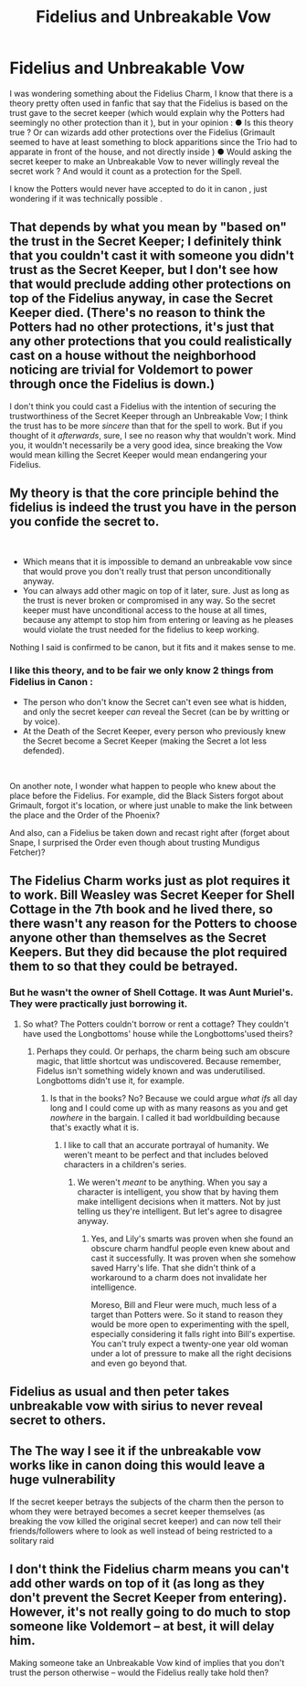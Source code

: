 #+TITLE: Fidelius and Unbreakable Vow

* Fidelius and Unbreakable Vow
:PROPERTIES:
:Author: PlusMortgage
:Score: 8
:DateUnix: 1561907044.0
:DateShort: 2019-Jun-30
:FlairText: Discussion
:END:
I was wondering something about the Fidelius Charm, I know that there is a theory pretty often used in fanfic that say that the Fidelius is based on the trust gave to the secret keeper (which would explain why the Potters had seemingly no other protection than it ), but in your opinion : ● Is this theory true ? Or can wizards add other protections over the Fidelius (Grimault seemed to have at least something to block apparitions since the Trio had to apparate in front of the house, and not directly inside ) ● Would asking the secret keeper to make an Unbreakable Vow to never willingly reveal the secret work ? And would it count as a protection for the Spell.

I know the Potters would never have accepted to do it in canon , just wondering if it was technically possible .


** That depends by what you mean by "based on" the trust in the Secret Keeper; I definitely think that you couldn't cast it with someone you didn't trust as the Secret Keeper, but I don't see how that would preclude adding other protections on top of the Fidelius anyway, in case the Secret Keeper died. (There's no reason to think the Potters had no other protections, it's just that any other protections that you could realistically cast on a house without the neighborhood noticing are trivial for Voldemort to power through once the Fidelius is down.)

I don't think you could cast a Fidelius with the intention of securing the trustworthiness of the Secret Keeper through an Unbreakable Vow; I think the trust has to be more /sincere/ than that for the spell to work. But if you thought of it /afterwards/, sure, I see no reason why that wouldn't work. Mind you, it wouldn't necessarily be a very good idea, since breaking the Vow would mean killing the Secret Keeper would mean endangering your Fidelius.
:PROPERTIES:
:Author: Achille-Talon
:Score: 9
:DateUnix: 1561907608.0
:DateShort: 2019-Jun-30
:END:


** My theory is that the core principle behind the fidelius is indeed the trust you have in the person you confide the secret to.

​

- Which means that it is impossible to demand an unbreakable vow since that would prove you don't really trust that person unconditionally anyway.
- You can always add other magic on top of it later, sure. Just as long as the trust is never broken or compromised in any way. So the secret keeper must have unconditional access to the house at all times, because any attempt to stop him from entering or leaving as he pleases would violate the trust needed for the fidelius to keep working.

Nothing I said is confirmed to be canon, but it fits and it makes sense to me.
:PROPERTIES:
:Author: Frix
:Score: 5
:DateUnix: 1561918091.0
:DateShort: 2019-Jun-30
:END:

*** I like this theory, and to be fair we only know 2 things from Fidelius in Canon :

- The person who don't know the Secret can't even see what is hidden, and only the secret keeper /can/ reveal the Secret (can be by writting or by voice).
- At the Death of the Secret Keeper, every person who previously knew the Secret become a Secret Keeper (making the Secret a lot less defended).

​

On another note, I wonder what happen to people who knew about the place before the Fidelius. For example, did the Black Sisters forgot about Grimault, forgot it's location, or where just unable to make the link between the place and the Order of the Phoenix?

And also, can a Fidelius be taken down and recast right after (forget about Snape, I surprised the Order even though about trusting Mundigus Fetcher)?
:PROPERTIES:
:Author: PlusMortgage
:Score: 2
:DateUnix: 1561918599.0
:DateShort: 2019-Jun-30
:END:


** The Fidelius Charm works just as plot requires it to work. Bill Weasley was Secret Keeper for Shell Cottage in the 7th book and he lived there, so there wasn't any reason for the Potters to choose anyone other than themselves as the Secret Keepers. But they did because the plot required them to so that they could be betrayed.
:PROPERTIES:
:Author: rohan62442
:Score: 8
:DateUnix: 1561920318.0
:DateShort: 2019-Jun-30
:END:

*** But he wasn't the owner of Shell Cottage. It was Aunt Muriel's. They were practically just borrowing it.
:PROPERTIES:
:Author: JaimeJabs
:Score: 1
:DateUnix: 1561954679.0
:DateShort: 2019-Jul-01
:END:

**** So what? The Potters couldn't borrow or rent a cottage? They couldn't have used the Longbottoms' house while the Longbottoms'used theirs?
:PROPERTIES:
:Author: rohan62442
:Score: 2
:DateUnix: 1561959316.0
:DateShort: 2019-Jul-01
:END:

***** Perhaps they could. Or perhaps, the charm being such am obscure magic, that little shortcut was undiscovered. Because remember, Fidelus isn't something widely known and was underutilised. Longbottoms didn't use it, for example.
:PROPERTIES:
:Author: JaimeJabs
:Score: 2
:DateUnix: 1561959492.0
:DateShort: 2019-Jul-01
:END:

****** Is that in the books? No? Because we could argue /what ifs/ all day long and I could come up with as many reasons as you and get /nowhere/ in the bargain. I called it bad worldbuilding because that's exactly what it is.
:PROPERTIES:
:Author: rohan62442
:Score: 1
:DateUnix: 1561961976.0
:DateShort: 2019-Jul-01
:END:

******* I like to call that an accurate portrayal of humanity. We weren't meant to be perfect and that includes beloved characters in a children's series.
:PROPERTIES:
:Author: JaimeJabs
:Score: 0
:DateUnix: 1561964089.0
:DateShort: 2019-Jul-01
:END:

******** We weren't /meant/ to be anything. When you say a character is intelligent, you show that by having them make intelligent decisions when it matters. Not by just telling us they're intelligent. But let's agree to disagree anyway.
:PROPERTIES:
:Author: rohan62442
:Score: 1
:DateUnix: 1561969902.0
:DateShort: 2019-Jul-01
:END:

********* Yes, and Lily's smarts was proven when she found an obscure charm handful people even knew about and cast it successfully. It was proven when she somehow saved Harry's life. That she didn't think of a workaround to a charm does not invalidate her intelligence.

Moreso, Bill and Fleur were much, much less of a target than Potters were. So it stand to reason they would be more open to experimenting with the spell, especially considering it falls right into Bill's expertise. You can't truly expect a twenty-one year old woman under a lot of pressure to make all the right decisions and even go beyond that.
:PROPERTIES:
:Author: JaimeJabs
:Score: 0
:DateUnix: 1561970264.0
:DateShort: 2019-Jul-01
:END:


** Fidelius as usual and then peter takes unbreakable vow with sirius to never reveal secret to others.
:PROPERTIES:
:Author: usernameXbillion
:Score: 1
:DateUnix: 1561921091.0
:DateShort: 2019-Jun-30
:END:


** The The way I see it if the unbreakable vow works like in canon doing this would leave a huge vulnerability

If the secret keeper betrays the subjects of the charm then the person to whom they were betrayed becomes a secret keeper themselves (as breaking the vow killed the original secret keeper) and can now tell their friends/followers where to look as well instead of being restricted to a solitary raid
:PROPERTIES:
:Author: randomredditor12345
:Score: 1
:DateUnix: 1561940291.0
:DateShort: 2019-Jul-01
:END:


** I don't think the Fidelius charm means you can't add other wards on top of it (as long as they don't prevent the Secret Keeper from entering). However, it's not really going to do much to stop someone like Voldemort -- at best, it will delay him.

Making someone take an Unbreakable Vow kind of implies that you don't trust the person otherwise -- would the Fidelius really take hold then?
:PROPERTIES:
:Author: Fredrik1994
:Score: 1
:DateUnix: 1562013266.0
:DateShort: 2019-Jul-02
:END:
